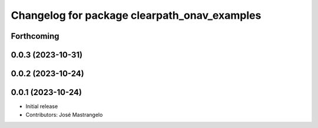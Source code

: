 ^^^^^^^^^^^^^^^^^^^^^^^^^^^^^^^^^^^^^^^^^^^^^
Changelog for package clearpath_onav_examples
^^^^^^^^^^^^^^^^^^^^^^^^^^^^^^^^^^^^^^^^^^^^^

Forthcoming
-----------

0.0.3 (2023-10-31)
------------------

0.0.2 (2023-10-24)
------------------

0.0.1 (2023-10-24)
------------------
* Initial release
* Contributors: José Mastrangelo
